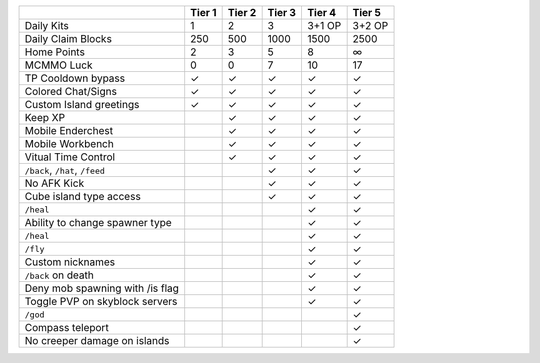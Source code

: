 +---------------------------------+--------+--------+--------+--------+--------+
|                                 | Tier 1 | Tier 2 | Tier 3 | Tier 4 | Tier 5 |
+=================================+========+========+========+========+========+ 
| Daily Kits                      |   1    |   2    |   3    | 3+1 OP | 3+2 OP | 
+---------------------------------+--------+--------+--------+--------+--------+
| Daily Claim Blocks              |  250   |  500   | 1000   |  1500  |   2500 |
+---------------------------------+--------+--------+--------+--------+--------+
| Home Points                     |   2    |   3    |   5    |  8     |   ∞    |
+---------------------------------+--------+--------+--------+--------+--------+
| MCMMO Luck                      |   0    |   0    |   7    |  10    |  17    |
+---------------------------------+--------+--------+--------+--------+--------+
| TP Cooldown bypass              |   ✓    |   ✓    |   ✓    |   ✓    |   ✓    |
+---------------------------------+--------+--------+--------+--------+--------+
| Colored Chat/Signs              |   ✓    |   ✓    |   ✓    |   ✓    |   ✓    |
+---------------------------------+--------+--------+--------+--------+--------+
| Custom Island greetings         |   ✓    |   ✓    |   ✓    |   ✓    |   ✓    |
+---------------------------------+--------+--------+--------+--------+--------+
| Keep XP                         |        |   ✓    |   ✓    |   ✓    |   ✓    |
+---------------------------------+--------+--------+--------+--------+--------+
| Mobile Enderchest               |        |   ✓    |   ✓    |   ✓    |   ✓    |
+---------------------------------+--------+--------+--------+--------+--------+
| Mobile Workbench                |        |   ✓    |   ✓    |   ✓    |   ✓    |
+---------------------------------+--------+--------+--------+--------+--------+
| Vitual Time Control             |        |   ✓    |   ✓    |   ✓    |   ✓    |
+---------------------------------+--------+--------+--------+--------+--------+
| ``/back``, ``/hat``, ``/feed``  |        |        |   ✓    |   ✓    |   ✓    |
+---------------------------------+--------+--------+--------+--------+--------+
| No AFK Kick                     |        |        |   ✓    |   ✓    |   ✓    |
+---------------------------------+--------+--------+--------+--------+--------+
| Cube island type access         |        |        |   ✓    |   ✓    |   ✓    |
+---------------------------------+--------+--------+--------+--------+--------+
| ``/heal``                       |        |        |        |   ✓    |   ✓    |
+---------------------------------+--------+--------+--------+--------+--------+
| Ability to change spawner type  |        |        |        |   ✓    |   ✓    |
+---------------------------------+--------+--------+--------+--------+--------+
| ``/heal``                       |        |        |        |   ✓    |   ✓    |
+---------------------------------+--------+--------+--------+--------+--------+
| ``/fly``                        |        |        |        |   ✓    |   ✓    |
+---------------------------------+--------+--------+--------+--------+--------+
| Custom nicknames                |        |        |        |   ✓    |   ✓    |
+---------------------------------+--------+--------+--------+--------+--------+
| ``/back`` on death              |        |        |        |   ✓    |   ✓    |
+---------------------------------+--------+--------+--------+--------+--------+
| Deny mob spawning with /is flag |        |        |        |   ✓    |   ✓    |
+---------------------------------+--------+--------+--------+--------+--------+
| Toggle PVP on skyblock servers  |        |        |        |   ✓    |   ✓    |
+---------------------------------+--------+--------+--------+--------+--------+
| ``/god``                        |        |        |        |        |   ✓    |
+---------------------------------+--------+--------+--------+--------+--------+
| Compass teleport                |        |        |        |        |   ✓    |
+---------------------------------+--------+--------+--------+--------+--------+
| No creeper damage on islands    |        |        |        |        |   ✓    |
+---------------------------------+--------+--------+--------+--------+--------+
